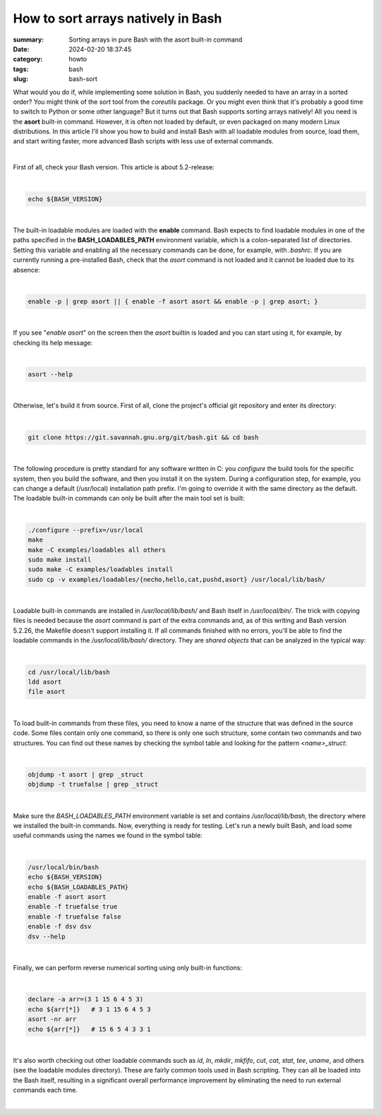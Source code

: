 How to sort arrays natively in Bash
###################################

:summary: Sorting arrays in pure Bash with the asort built-in command
:date: 2024-02-20 18:37:45
:category: howto
:tags: bash
:slug: bash-sort

What would you do if, while implementing some solution in Bash, you suddenly needed to have an array in a sorted order? You might think of the *sort* tool from the *coreutils* package. Or you might even think that it's probably a good time to switch to Python or some other language? But it turns out that Bash supports sorting arrays natively! All you need is the **asort** built-in command. However, it is often not loaded by default, or even packaged on many modern Linux distributions. In this article I'll show you how to build and install Bash with all loadable modules from source, load them, and start writing faster, more advanced Bash scripts with less use of external commands.

|

First of all, check your Bash version. This article is about 5.2-release:

|

.. code-block:: shell

    echo ${BASH_VERSION}

|

The built-in loadable modules are loaded with the **enable** command. Bash expects to find loadable modules in one of the paths specified in the **BASH_LOADABLES_PATH** environment variable, which is a colon-separated list of directories. Setting this variable and enabling all the necessary commands can be done, for example, with *.bashrc*. If you are currently running a pre-installed Bash, check that the *asort* command is not loaded and it cannot be loaded due to its absence:

|

.. code-block:: shell

    enable -p | grep asort || { enable -f asort asort && enable -p | grep asort; }

|

If you see "*enable asort*" on the screen then the *asort* builtin is loaded and you can start using it, for example, by checking its help message:

|

.. code-block:: shell

    asort --help

|

Otherwise, let's build it from source. First of all, clone the project's official git repository and enter its directory:

|

.. code-block:: shell

    git clone https://git.savannah.gnu.org/git/bash.git && cd bash

|

The following procedure is pretty standard for any software written in C: you *configure* the build tools for the specific system, then you build the software, and then you install it on the system. During a configuration step, for example, you can change a default (/usr/local) installation path prefix. I'm going to override it with the same directory as the default. The loadable built-in commands can only be built after the main tool set is built:

|

.. code-block:: shell

    ./configure --prefix=/usr/local
    make
    make -C examples/loadables all others
    sudo make install
    sudo make -C examples/loadables install
    sudo cp -v examples/loadables/{necho,hello,cat,pushd,asort} /usr/local/lib/bash/

|

Loadable built-in commands are installed in */usr/local/lib/bash/* and Bash itself in */usr/local/bin/*. The trick with copying files is needed because the *asort* command is part of the extra commands and, as of this writing and Bash version 5.2.26, the Makefile doesn't support installing it. If all commands finished with no errors, you'll be able to find the loadable commands in the */usr/local/lib/bash/* directory. They are *shared objects* that can be analyzed in the typical way:

|

.. code-block:: shell

    cd /usr/local/lib/bash
    ldd asort
    file asort

|

To load built-in commands from these files, you need to know a name of the structure that was defined in the source code. Some files contain only one command, so there is only one such structure, some contain two commands and two structures. You can find out these names by checking the symbol table and looking for the pattern *<name>_struct*:

|

.. code-block:: shell

    objdump -t asort | grep _struct
    objdump -t truefalse | grep _struct

|

Make sure the *BASH_LOADABLES_PATH* environment variable is set and contains */usr/local/lib/bash*, the directory where we installed the built-in commands. Now, everything is ready for testing. Let's run a newly built Bash, and load some useful commands using the names we found in the symbol table:

|

.. code-block:: shell

    /usr/local/bin/bash
    echo ${BASH_VERSION}
    echo ${BASH_LOADABLES_PATH}
    enable -f asort asort
    enable -f truefalse true
    enable -f truefalse false
    enable -f dsv dsv
    dsv --help

|

Finally, we can perform reverse numerical sorting using only built-in functions:

|

.. code-block:: shell

    declare -a arr=(3 1 15 6 4 5 3)
    echo ${arr[*]}   # 3 1 15 6 4 5 3
    asort -nr arr
    echo ${arr[*]}   # 15 6 5 4 3 3 1

|

It's also worth checking out other loadable commands such as *id*, *ln*, *mkdir*, *mkfifo*, *cut*, *cat*, *stat*, *tee*, *uname*, and others (see the loadable modules directory). These are fairly common tools used in Bash scripting. They can all be loaded into the Bash itself, resulting in a significant overall performance improvement by eliminating the need to run external commands each time.

|

